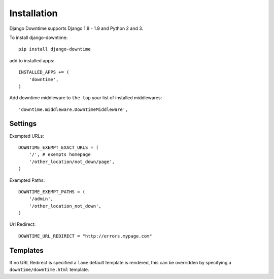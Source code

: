 ============
Installation
============

Django Downtime supports Django 1.8 - 1.9 and Python 2 and 3.


To install django-downtime::

    pip install django-downtime

add to installed apps::

    INSTALLED_APPS += (
        'downtime',
    )

Add downtime middleware to ``the top`` your list of installed middlewares::

    'downtime.middleware.DowntimeMiddleware',


Settings
--------

Exempted URLs::

    DOWNTIME_EXEMPT_EXACT_URLS = (
        '/', # exempts homepage
        '/other_location/not_down/page',
    )

Exempted Paths::

    DOWNTIME_EXEMPT_PATHS = (
        '/admin',
        '/other_location_not_down',
    )

Url Redirect::

    DOWNTIME_URL_REDIRECT = "http://errors.mypage.com"

Templates
---------

If no URL Redirect is specified a ``lame`` default template is rendered, this can be overridden
by specifying a ``downtime/downtime.html`` template.
